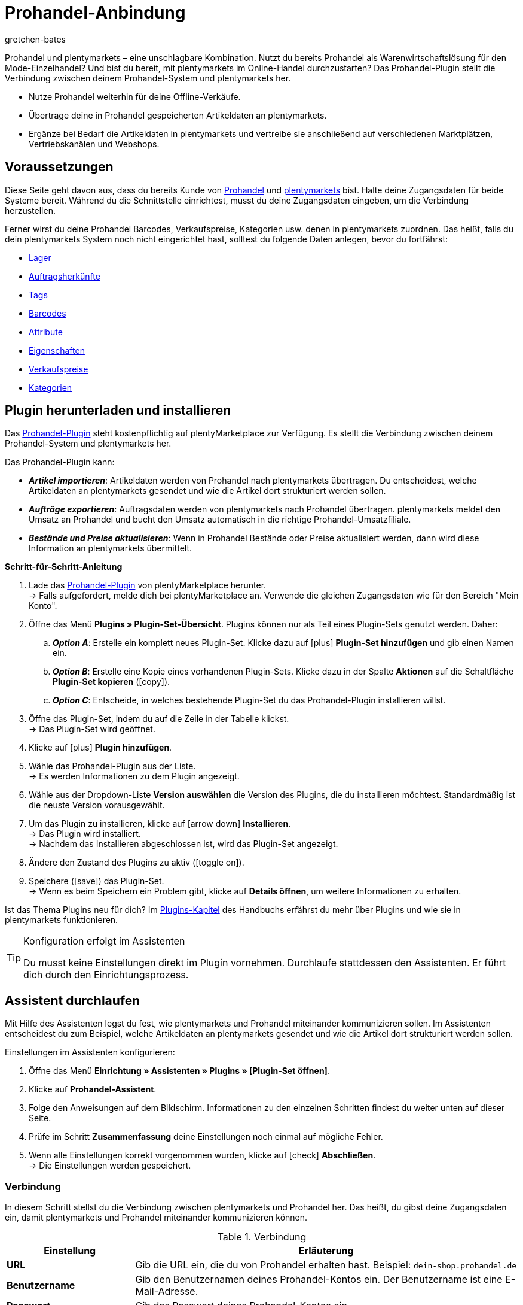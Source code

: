 = Prohandel-Anbindung
:keywords: Prohandel, Prohandel-Anbindung, Prohandel-Connector, Prohandel-Erweiterung
:description: Lerne, wie du dein Prohandel-System mit plentymarkets verbindest.
:page-index: false
:id: NCUBFL8
:author: gretchen-bates

////
zuletzt bearbeitet 03.02.2022
////

//ToDo - change position to 60 once it should appear in the navigation

////
offene Fragen:
-bei "Optionen für den Artikelimport > Gruppierungsschema > Beispiel supplierNumber-categoryNumber-supplierArticleNumber": Hier wäre es schön, wenn es eine Liste mit den möglichen Datenfeldern gäbe, die man eingeben kann. Zudem wäre eine Info zur Syntax nicht schlecht. Team Prohandel müsste uns diese Infos liefern.
-bei "Optionen für den Artikelimport > Verhalten von Artikeln mit einem bestimmten Wert > Hinweis patternNumber Kunden können uns kontaktieren": Hier könnte man ergänzen, welcher Kontaktweg wir bevorzügen (Telefonnummer, Email, Forum). Team Prohandel müsste uns diese Infos liefern.
-bei "Neu importierte Artikeldaten öffnen": Klären, ob das so bleiben wird (also, dass die Versandprofile nicht automatisch aktiviert werden, weil die API per REST arbeitet). Falls ja, dann ein Hinweis hier in diesem Kapitel einbauen, dass der Händler seine Versandprofile prüfen und aktivieren soll.
https://forum.plentymarkets.com/t/api-prohandel-versandprofil-e-bei-neuen-artikeln-aktivieren/652140/7
////

Prohandel und plentymarkets – eine unschlagbare Kombination.
Nutzt du bereits Prohandel als Warenwirtschaftslösung für den Mode-Einzelhandel?
Und bist du bereit, mit plentymarkets im Online-Handel durchzustarten?
Das Prohandel-Plugin stellt die Verbindung zwischen deinem Prohandel-System und plentymarkets her.

* Nutze Prohandel weiterhin für deine Offline-Verkäufe.
* Übertrage deine in Prohandel gespeicherten Artikeldaten an plentymarkets.
* Ergänze bei Bedarf die Artikeldaten in plentymarkets und vertreibe sie anschließend auf verschiedenen Marktplätzen, Vertriebskanälen und Webshops.

[#10]
== Voraussetzungen

Diese Seite geht davon aus, dass du bereits Kunde von link:https://www.prohandel.de/[Prohandel] und link:https://www.plentymarkets.com/[plentymarkets] bist.
Halte deine Zugangsdaten für beide Systeme bereit.
Während du die Schnittstelle einrichtest, musst du deine Zugangsdaten eingeben, um die Verbindung herzustellen.

Ferner wirst du deine Prohandel Barcodes, Verkaufspreise, Kategorien usw. denen in plentymarkets zuordnen.
Das heißt, falls du dein plentymarkets System noch nicht eingerichtet hast, solltest du folgende Daten anlegen, bevor du fortfährst:

* xref:warenwirtschaft:lager-einrichten.adoc#[Lager]
* xref:auftraege:auftragsherkunft.adoc#[Auftragsherkünfte]
* xref:artikel:markierungen.adoc#400[Tags]
* xref:artikel:barcodes.adoc#[Barcodes]
* xref:artikel:attribute.adoc#[Attribute]
* xref:artikel:eigenschaften.adoc#[Eigenschaften]
* xref:artikel:preise.adoc#[Verkaufspreise]
* xref:artikel:kategorien.adoc#[Kategorien]

[#20]
== Plugin herunterladen und installieren

Das link:https://marketplace.plentymarkets.com/prohandel_54913[Prohandel-Plugin] steht kostenpflichtig auf plentyMarketplace zur Verfügung.
Es stellt die Verbindung zwischen deinem Prohandel-System und plentymarkets her.

Das Prohandel-Plugin kann:

* *_Artikel importieren_*:
Artikeldaten werden von Prohandel nach plentymarkets übertragen.
Du entscheidest, welche Artikeldaten an plentymarkets gesendet und wie die Artikel dort strukturiert werden sollen.
* *_Aufträge exportieren_*:
Auftragsdaten werden von plentymarkets nach Prohandel übertragen.
plentymarkets meldet den Umsatz an Prohandel und bucht den Umsatz automatisch in die richtige Prohandel-Umsatzfiliale.
* *_Bestände und Preise aktualisieren_*:
Wenn in Prohandel Bestände oder Preise aktualisiert werden, dann wird diese Information an plentymarkets übermittelt.

[.collapseBox]
.*Schritt-für-Schritt-Anleitung*
--

. Lade das link:https://marketplace.plentymarkets.com/prohandel_54913[Prohandel-Plugin] von plentyMarketplace herunter. +
→ Falls aufgefordert, melde dich bei plentyMarketplace an.
Verwende die gleichen Zugangsdaten wie für den Bereich "Mein Konto".
. Öffne das Menü *Plugins » Plugin-Set-Übersicht*.
Plugins können nur als Teil eines Plugin-Sets genutzt werden. Daher:
.. *_Option A_*: Erstelle ein komplett neues Plugin-Set.
Klicke dazu auf icon:plus[role="darkGrey"] *Plugin-Set hinzufügen* und gib einen Namen ein.
.. *_Option B_*: Erstelle eine Kopie eines vorhandenen Plugin-Sets.
Klicke dazu in der Spalte *Aktionen* auf die Schaltfläche *Plugin-Set kopieren* (icon:copy[set=plenty]).
.. *_Option C_*: Entscheide, in welches bestehende Plugin-Set du das Prohandel-Plugin installieren willst.
. Öffne das Plugin-Set, indem du auf die Zeile in der Tabelle klickst. +
→ Das Plugin-Set wird geöffnet.
. Klicke auf icon:plus[role="darkGrey"] *Plugin hinzufügen*.
. Wähle das Prohandel-Plugin aus der Liste. +
→ Es werden Informationen zu dem Plugin angezeigt.
. Wähle aus der Dropdown-Liste *Version auswählen* die Version des Plugins, die du installieren möchtest.
Standardmäßig ist die neuste Version vorausgewählt.
. Um das Plugin zu installieren, klicke auf icon:arrow-down[role="darkGrey"] *Installieren*. +
→ Das Plugin wird installiert. +
→ Nachdem das Installieren abgeschlossen ist, wird das Plugin-Set angezeigt.
. Ändere den Zustand des Plugins zu aktiv (icon:toggle-on[role="blue"]).
. Speichere (icon:save[role="darkGrey"]) das Plugin-Set. +
→ Wenn es beim Speichern ein Problem gibt, klicke auf *Details öffnen*, um weitere Informationen zu erhalten.

Ist das Thema Plugins neu für dich?
Im <<plugins#, Plugins-Kapitel>> des Handbuchs erfährst du mehr über Plugins und wie sie in plentymarkets funktionieren.

--

[TIP]
.Konfiguration erfolgt im Assistenten
====
Du musst keine Einstellungen direkt im Plugin vornehmen.
Durchlaufe stattdessen den Assistenten.
Er führt dich durch den Einrichtungsprozess.
====

[#30]
== Assistent durchlaufen

Mit Hilfe des Assistenten legst du fest, wie plentymarkets und Prohandel miteinander kommunizieren sollen.
Im Assistenten entscheidest du zum Beispiel, welche Artikeldaten an plentymarkets gesendet und wie die Artikel dort strukturiert werden sollen.

[.instruction]
Einstellungen im Assistenten konfigurieren:

. Öffne das Menü *Einrichtung » Assistenten » Plugins » [Plugin-Set öffnen]*.
. Klicke auf *Prohandel-Assistent*.
. Folge den Anweisungen auf dem Bildschirm.
Informationen zu den einzelnen Schritten findest du weiter unten auf dieser Seite.
. Prüfe im Schritt *Zusammenfassung* deine Einstellungen noch einmal auf mögliche Fehler.
. Wenn alle Einstellungen korrekt vorgenommen wurden, klicke auf icon:check[role="green"] *Abschließen*. +
→ Die Einstellungen werden gespeichert.

[#40]
=== Verbindung

In diesem Schritt stellst du die Verbindung zwischen plentymarkets und Prohandel her.
Das heißt, du gibst deine Zugangsdaten ein, damit plentymarkets und Prohandel miteinander kommunizieren können.

[[table-connection-settings]]
.Verbindung
[cols="1,3"]
|====
|Einstellung |Erläuterung

| *URL*
|Gib die URL ein, die du von Prohandel erhalten hast.
Beispiel: `dein-shop.prohandel.de`

| *Benutzername*
|Gib den Benutzernamen deines Prohandel-Kontos ein.
Der Benutzername ist eine E-Mail-Adresse.

| *Passwort*
|Gib das Passwort deines Prohandel-Kontos ein.
|====

[#50]
=== Zuordnung der Bestandsfilialen

In diesem Schritt ordnest du deine bestandsführenden Prohandel-Filialen deinen plentymarkets Lagern zu.
So werden deine Bestände in Prohandel und plentymarkets miteinander abgeglichen und aktualisiert.
Sinkt zum Beispiel der Bestand in Prohandel, dann wird plentymarkets auch über diese Änderung informiert.

[[table-stock-branch-matching]]
.Zuordnung der bestandsführenden Filialen
[cols="1,3"]
|====
|Einstellung |Erläuterung

| *Prohandel-Filiale*
|Dies sind die bestandsführenden Filialen in Prohandel.
Wähle die passende Filiale aus der Dropdown-Liste aus.

| *plentymarkets Lager*
|Dies sind die Lager, die du in plentymarkets eingerichtet hast.
Wähle das passende Lager aus der Dropdown-Liste aus.

*_Voraussetzung_*:
Hast du bereits xref:warenwirtschaft:lager-einrichten.adoc#[Lager in plentymarkets angelegt]?
Diese Dropdown-Liste enthält nur die Lager, die bereits in plentymarkets vorhanden sind.

| icon:plus[role="green"]
|Fügt eine weitere Zeile hinzu.
Auf diese Weise kannst du mehrere Filialen und Lager zuordnen.

| icon:minus-circle[role="red"]
|Löscht eine Zeile.
Auf diese Weise kannst du eine nicht mehr benötigte Zuordnung löschen.
|====

[TIP]
.Eine 1:1-Zuordnung ist am besten
====
* Im Idealfall solltest du ein 1:1-Zuordnung erstellen.
* Es macht keinen Sinn, mehrere plentymarkets Lager mit ein und derselben Prohandel-Filiale zu verknüpfen.
In diesem Fall würden deine Daten mehrfach von Prohandel nach plentymarkets übertragen werden.
Die Daten werden nicht aufgesplittet.
====

[#60]
=== Zuordnung der Umsatzfilialen

In diesem Schritt ordnest du deine plentymarkets Verkaufskanäle den passenden Prohandel-Umsatzfilialen zu.
Stell dir vor, du hast gerade ein Produkt auf einem Markt wie eBay, Amazon oder Check24 verkauft.
In welcher Filiale sollen die Umsätze gebucht und die Auftragsdaten übermittelt werden?

[[table-sales-branch-matching]]
.Zuordnung der Umsatzfilialen
[cols="1,3"]
|====
|Einstellung |Erläuterung

| *Prohandel-Filiale*
|Dies sind die Umsatzfilialen in Prohandel.
Wähle die passende Filiale aus der Dropdown-Liste aus.

| *Mandant (Shop)*
|Dies sind die Mandanten, die du mit plentymarkets betreibst.
Wähle den passenden Mandanten aus der Dropdown-Liste aus.

Wenn ein Auftrag an Prohandel übertragen wird, enthält er Informationen darüber, auf welchen Mandanten er sich bezieht.

| *Auftragsherkünfte*
|Dies sind die Auftragsherkünfte, die du in plentymarkets nutzt.
Wähle die passenden Herkünfte aus (icon:check-square[role="blue"]).

Wenn ein Auftrag an Prohandel übertragen wird, enthält er Informationen darüber, aus welchem Verkaufskanal er stammt.
So kannst du auf Prohandel-Seite statistisch festhalten, welche Vertriebskanäle besonders gewinnbringend sind oder welche die meisten Retouren verursachen.

*_Voraussetzung_*:
Hast du bereits die passenden xref:auftraege:auftragsherkunft.adoc#[Herkünfte in plentymarkets aktiviert]?
Diese Dropdown-Liste enthält nur die aktivierten Herkünfte.

| icon:plus[role="green"]
|Fügt eine weitere Zeile hinzu.
Auf diese Weise kannst du mehrere Filialen und Verkaufskanäle zuordnen.

| icon:minus-circle[role="red"]
|Löscht eine Zeile.
Auf diese Weise kannst du eine nicht mehr benötigte Zuordnung löschen.
|====

[#70]
=== Optionen für den Artikelimport

In diesem Schritt legst du fest, welche Artikeldaten von Prohandel an plentymarkets übertragen werden sollen und wie die Artikel dort strukturiert werden sollen.

[[table-item-import-options]]
.Optionen für den Artikelimport
[cols="1,3a"]
|====
|Einstellung |Erläuterung

2+^| *Artikelfilter*

| *Filtergrundlage*; +
*Ab Datum*
|Welche Artikel sollen in plentymarkets importiert werden?

. Wähle eine Grundlage aus der Dropdown-Liste aus.
. Gib ein Datum in das Feld ein.

[cols="1,4a"]
!===
!Grundlage !Erläuterung

! *Erstes Wareneingangsdatum*
!Dies ist ein Zeitstempel für Artikel in Prohandel.
Der Zeitstempel wird erzeugt, wenn der Artikel erstmalig in Prohandel angelegt wird.
Dieser Zeitstempel ändert sich nie.

*_Hinweis_*:
Dieser Zeitstempel ist nicht zu verwechseln mit dem _zweiten_ Wareneingangsdatum, welcher sich aktualisiert, sobald neuer Wareneingang auf den Artikel gebucht wird.

! *Zweites Verkaufsdatum*
!Dies ist ein Zeitstempel für Artikel in Prohandel.
Der Zeitstempel gibt an, wann der Artikel zuletzt verkauft wurde.
Dieser Zeitstempel wird fortlaufend in Prohandel aktualisiert, wenn ein neuer Verkauf getätigt wird.

!===

*_Beispiel_*:
Stell dir vor, du verwendest das erste Wareneingangsdatum als Filtergrundlage und du gibst das Datum 01.01.2020 ein.
In diesem Fall werden nur die Artikel importiert, die am oder nach dem 1. Januar 2020 erstmalig bezogen wurden.

2+^| *Gruppierungsschema*

| *Gruppierungsschema*
|Artikel sind unterschiedlich strukturiert in Prohandel und in plentymarkets.

* *_Prohandel_*: In Prohandel kann man einen Artikel als eine Farbvariante verstehen.
Ein Artikel ist zum Beispiel ein T-Shirt in der Farbe Blau.
Ein zweiter Artikel ist das T-Shirt in der Farbe Rot.
Beide Artikel haben Größenvariationen.
Zum Beispiel Blau S, Blau M, Blau L und Rot S, Rot M, Rot L.
* *_plentymarkets_*: In plentymarkets kann man einen Artikel als ein Datencontainer verstehen.
Ein Artikel beinhaltet immer eine oder mehrere Varianten, d.h. eine oder mehrere verkaufbare Ausführungen des Produkts.
Wird zum Beispiel ein T-Shirt in den Farben Blau und Rot und den Größen S, M, L angeboten, dann bilden alle Farben und Größen zusammen den Artikel.
Jede einzelne Kombination (Blau S, Blau M, Blau L, Rot S, Rot M, Rot L) ist eine Variante dieses Artikels.

In diesem Schritt legst du ein Gruppierungsschema fest, damit deine Prohandel-Artikel beim Import in plentymarkets korrekt strukturiert werden.
Dies ist ein Textfeld, d. h. du kannst jedes beliebige Gruppierungsschema eingeben.

*_Beispiel_*:
Wenn du das Gruppierungsschema `supplierNumber-categoryNumber-supplierArticleNumber` eingibst, werden alle Prohandel-Artikel, die dieselbe Lieferantennummer, Kategorienummer und Lieferantenartikelnummer haben, in einem einzigen plentymarkets Artikel zusammengefasst.

2+^| *Tag für importierte Artikel*

| *plentymarkets Tag*
|Möchtest du alle neu importierten Artikel mit einem bestimmten Tag versehen?
Falls ja, dann wähle den passenden Tag aus der Dropdown-Liste aus.
Indem du die Artikel mit einem Tag versiehst, kannst du leicht erkennen, welche Artikel vor Kurzem importiert wurden, die Datensätze öffnen und die in plentymarkets gespeicherten Artikeldaten ergänzen.

*_Voraussetzung_*:
Hast du bereits die nötigen xref:artikel:markierungen.adoc#400[Tags in plentymarkets angelegt]?
Diese Dropdown-Liste enthält nur Tags, die bereits erstellt und für den Bereich "Variante" aktiviert wurden.

2+^| *Verhalten von Artikeln mit einem bestimmten Wert*

| *Feldname*; +
*Feldwert*; +
*Importverhalten*
|Möchtest du nur bestimmte Artikel importieren?
Oder möchtest du bestimmte Artikel vom Import ausschließen?

. Um welche Artikel geht es?
Wähle den Feldnamen und Feldwert.
. Entscheide, was mit diesen Artikeln passieren soll.
Wähle dazu das Importverhalten.

[cols="1,4a"]
!===
!Verhalten !Erläuterung

! *Nur Artikel mit angegebenem Wert importieren*
!Es werden _nur_ die Artikel importiert, die den angegebenen Feldwert und Feldnamen enthalten.
Alle anderen Artikel werden ignoriert.

! *Alle Artikel mit angegebenem Wert überspringen*
!Die Artikel, die den angegebenen Feldwert und Feldnamen enthalten, werden übersprungen.
Das heißt, sie werden _nicht importiert_.

!===

*_Beispiel_*:
Stell dir vor, du verkaufst Kleidung in vielen verschiedenen Mustern.
Auf Prohandel wird jedes Muster durch eine eindeutige ID gekennzeichnet.
Du willst nur die Produkte mit Musternummer 5 in plentymarkets importieren.
Dazu wählst du den Feldnamen *patternNumber*, den Feldwert *5* und das Importverhalten *Nur Artikel mit angegebenem Wert importieren*.

*_Hinweis_*:
Derzeit ist es nur möglich, *patternNumber* als Feldnamen zu wählen.
Soll ein anderes Feld für den Import berücksichtigt werden?
Nimm Kontakt mit uns auf!
Wir besprechen gerne deine Anforderungen und machen einen Kostenvoranschlag für die Implementierung.

|====

[#80]
=== Zuordnung der Artikeldatenfelder

In diesem Schritt entscheidest du, wie die Daten, die aus Prohandel kommen, in plentymarkets aussehen sollen.
Das heißt, wo die Daten in plentymarkets gespeichert werden sollen.

[[table-item-import-field-mappings]]
.Zuordnung der Artikeldatenfelder
[cols="1,3a"]
|====
|Einstellung |Erläuterung

2+^| *Zuordnung des Barcodes*

| *EAN*
|Welcher plentymarkets Barcode-Typ passt zu deiner Prohandel-EAN?
Wähle den Barcode-Typ aus der Dropdown-Liste aus.

*_Voraussetzung_*: Hast du bereits xref:artikel:barcodes.adoc#100[Barcode-Typen in plentymarkets konfiguriert]?
Diese Dropdown-Liste enthält nur die Barcode-Typen, die bereits in plentymarkets vorhanden sind.

| *Nummer*
|Welcher plentymarkets Barcode-Typ passt zu deiner internen Nummer zur Identifikation der Größe in Prohandel?
Wähle den Barcode-Typ aus der Dropdown-Liste aus.

*_Voraussetzung_*: Hast du bereits xref:artikel:barcodes.adoc#100[Barcode-Typen in plentymarkets konfiguriert]?
Diese Dropdown-Liste enthält nur die Barcode-Typen, die bereits in plentymarkets vorhanden sind.

| *Artikelnummer*
|Welcher plentymarkets Barcode-Typ passt zu deiner Prohandel-Artikelnummer?
Wähle den Barcode-Typ aus der Dropdown-Liste aus.

*_Voraussetzung_*: Hast du bereits xref:artikel:barcodes.adoc#100[Barcode-Typen in plentymarkets konfiguriert]?
Diese Dropdown-Liste enthält nur die Barcode-Typen, die bereits in plentymarkets vorhanden sind.

2+^| *Zuordnung der Attribute*

| *Lief.-Farbe*
|Welches plentymarkets Attribut passt zu deiner Prohandel-Lieferantenfarbe?
Wähle das Attribut aus der Dropdown-Liste aus.

*_Voraussetzung_*: Hast du bereits xref:artikel:attribute.adoc#[Attribute in plentymarkets konfiguriert]?
Diese Dropdown-Liste enthält nur die Attribute, die bereits in plentymarkets vorhanden sind.

| *Größe*
|Welches plentymarkets Attribut passt zu deiner Prohandel-Größe?
Wähle das Attribut aus der Dropdown-Liste aus.

*_Voraussetzung_*: Hast du bereits xref:artikel:attribute.adoc#[Attribute in plentymarkets konfiguriert]?
Diese Dropdown-Liste enthält nur die Attribute, die bereits in plentymarkets vorhanden sind.

2+^| *Zuordnung der Eigenschaften*

| *Eigene Artikel-Nr.*
|Welches plentymarkets Datenfeld passt zu deiner eigenen Artikel-Nummer in Prohandel?
Wähle die passende Option aus der Dropdown-Liste aus.

[cols="1,4a"]
!===
!Option !Erläuterung

! *Keine*
!Die eigene Artikel-Nummer wird nicht übertragen.

! *Name 1*
!Die eigene Artikel-Nummer wird gespeichert unter: xref:artikel:artikel-verwalten.adoc#50[Artikel » Artikel bearbeiten » [Artikel öffnen] » Tab: Texte » Eingabefeld: Name 1]

! *Eigenschaft der Variante*
!Eine zweite Dropdown-Liste wird angezeigt.
Sie enthält eine Liste von Eigenschaften, die in plentymarkets vorhanden sind.
Wähle eine Eigenschaft aus dieser Liste aus, wenn du die Prohandel-eigene Artikelnummer als diese Eigenschaft in plentymarkets speichern willst.

*_Voraussetzung_*: Hast du bereits xref:artikel:eigenschaften.adoc#[Eigenschaften in plentymarkets konfiguriert]?
Diese Dropdown-Liste enthält nur die Eigenschaften, die bereits in plentymarkets vorhanden sind.
!===

| *Lief.-Art-Nr.*
|Welches plentymarkets Datenfeld passt zu deiner Prohandel-Lieferanten-Artikelnummer?
Wähle die passende Option aus der Dropdown-Liste aus.

[cols="1,4a"]
!===
!Option !Erläuterung

! *Keine*
!Die Lieferanten-Artikelnummer wird nicht übertragen.

! *Externe Varianten-ID*
!Die Lieferanten-Artikelnummer wird gespeichert unter: <<artikel/artikel-verwalten#190, Artikel » Artikel bearbeiten » [Variante öffnen] » Tab: Einstellungen » Bereich: Grundeinstellungen » Eingabefeld: Ext. Varianten-ID>>

! *Eigenschaft der Variante*
!Eine zweite Dropdown-Liste wird angezeigt.
Sie enthält eine Liste von Eigenschaften, die in plentymarkets vorhanden sind.
Wähle eine Eigenschaft aus dieser Liste aus, wenn du die Prohandel-Lieferanten-Artikelnummer als diese Eigenschaft in plentymarkets speichern willst.

*_Voraussetzung_*: Hast du bereits xref:artikel:eigenschaften.adoc#[Eigenschaften in plentymarkets konfiguriert]?
Diese Dropdown-Liste enthält nur die Eigenschaften, die bereits in plentymarkets vorhanden sind.
!===

| *Saison-Nr.*; +
*Erstes Wareneingangsdatum*; +
*Zweites Wareneingangsdatum*; +
*NOS*; +
*Ident-Nr.*; +
*Erstes Verkaufsdatum*; +
*Zweites Verkaufsdatum*
|Welche plentymarkets Eigenschaft passt zu dem Prohandel-Datenfeld?
Wähle die passende Option aus der Dropdown-Liste aus.

[cols="1,4a"]
!===
!Option !Erläuterung

! *Keine*
!Das Prohandel-Datenfeld wird nicht übertragen.

! *Eigenschaft der Variante*
!Eine zweite Dropdown-Liste wird angezeigt.
Sie enthält eine Liste von Eigenschaften, die in plentymarkets vorhanden sind.
Wähle eine Eigenschaft aus dieser Liste aus, wenn du das Prohandel-Datenfeld als diese Eigenschaft in plentymarkets speichern willst.

*_Voraussetzung_*: Hast du bereits xref:artikel:eigenschaften.adoc#[Eigenschaften in plentymarkets konfiguriert]?
Diese Dropdown-Liste enthält nur die Eigenschaften, die bereits in plentymarkets vorhanden sind.
!===

2+^| *Besonderheiten*

| *Prohandel-Lieferanten als plentymarkets Hersteller importieren*
|Soll der Prohandel-Lieferant als Hersteller in plentymarkets hinterlegt werden?
In plentymarkets findest du den Hersteller eines Artikels im Menü *Artikel » Artikel bearbeiten » [Artikel öffnen] » Tab: Global » Dropdown-Liste: Hersteller*.

| *Prohandel-Muster als plentymarkets Tags importieren*
|Soll das Prohandel-Muster als Tag in plentymarkets hinterlegt werden?
In plentymarkets findest du die Tags eines Artikels im Menü *Artikel » Artikel bearbeiten » [Variante öffnen] » Tab: Einstellungen » Bereich: Tags*.

|====

[#90]
=== Zuordnung der Verkaufspreise

In diesem Schritt ordnest du deine in Prohandel verwendeten Verkaufspreise den Verkaufspreisen in plentymarkets zu.

[[table-sales-prices]]
.Zuordnung der Verkaufspreise
[cols="1,3"]
|====
|Einstellung |Erläuterung

| *VK-Preis*
|Welchen plentymarkets Verkaufspreis möchtest du für den VK-Preis in Prohandel verwenden?
Wähle den passenden plentymarkets Verkaufspreis aus der Dropdown-Liste aus.

*_Voraussetzung_*: Hast du bereits xref:artikel:preise.adoc#[Verkaufspreise in plentymarkets eingerichtet]?
Diese Dropdown-Liste enthält nur die Verkaufspreise, die bereits in plentymarkets vorhanden sind.

| *VK-Preis (Etikett)*
|Welchen plentymarkets Verkaufspreis möchtest du für den VK-Preis (Etikett) in Prohandel verwenden?
Wähle den passenden plentymarkets Verkaufspreis aus der Dropdown-Liste aus.

*_Voraussetzung_*: Hast du bereits xref:artikel:preise.adoc#[Verkaufspreise in plentymarkets eingerichtet]?
Diese Dropdown-Liste enthält nur die Verkaufspreise, die bereits in plentymarkets vorhanden sind.
|====

[TIP]
.Keine Zuordnung für EK nötig
====
Der Prohandel-Einkaufspreis wird statisch dem plentymarkets Netto-Einkaufspreis zugeordnet.
Das bedeutet, dass du den Prohandel-EK nicht mit dem plentymarkets EK verknüpfen musst.
Er ist bereits zugeordnet.
====

[#100]
=== Zuordnung der Kategorien

In diesem Schritt ordnest du deine in Prohandel verwendeten Warengruppen den Kategorien in plentymarkets zu.
So werden deine Artikel bereits in die richtigen plentymarkets Kategorien einsortiert, wenn sie von Prohandel importiert werden.

[[table-category-mapping]]
.Zuordnung der Kategorien
[cols="1,3"]
|====
|Einstellung |Erläuterung

| *Standard Artikelkategorie*
|Stell dir vor, du hast eine neue Prohandel-Warengruppe erstellt.
Du hast aber vergessen, die Warengruppe einer Kategorie in plentymarkets zuzuordnen.
Wenn Artikel aus der nicht zugeordneten Warengruppe importiert werden, landen sie in der Standardkategorie.

| *Prohandel-Warengruppe*
|Dies sind deine Warengruppen in Prohandel.
Wähle die passende Warengruppe aus der Dropdown-Liste aus.

| *plentymarkets Kategorie*
|Dies sind die Kategorien, die du in plentymarkets eingerichtet hast.
Wähle die passende Kategorie aus der Dropdown-Liste aus.

*_Voraussetzung_*: Hast du bereits xref:artikel:kategorien.adoc#[Kategorien in plentymarkets angelegt]?
Diese Dropdown-Liste enthält nur die Kategorien, die bereits in plentymarkets vorhanden sind.

| icon:plus[role="green"]
|Fügt eine weitere Zeile hinzu.
Auf diese Weise kannst du mehrere Kategorien zuordnen.

| icon:minus-circle[role="red"]
|Löscht eine Zeile.
Auf diese Weise kannst du eine nicht mehr benötigte Zuordnung löschen.
|====

[TIP]
.Alternativer Ablauf ohne Kategoriezuordnung
====
Technisch gesehen könntest du nur eine Standard-Artikelkategorie wählen und den Rest der Kategoriezuordnung überspringen.
Als Folge würden deine Artikel beim Import immer nur in der Standardkategorie landen.
Bei Bedarf müsstest du dann manuell Artikel in andere plentymarkets Kategorien verschieben.
====

[#110]
=== Cron-Einstellungen

Der Datenaustausch zwischen Prohandel und plentymarkets erfolgt mit Hilfe von so genannten "Crons".
In diesem Schritt aktivierst du die Cron-Jobs, die automatisch ausgeführt werden sollen (icon:check-square[role="blue"]).

[[table-cron-settings]]
.Wann werden die Crons ausgeführt?
[cols="1,1,3a"]
|====
|Cron |Intervall |Erläuterung

| *Artikelimport*
|Täglich
|
* Nachdem du den Assistenten abgeschlossen hast, werden _alle_ Artikel erstmalig von Prohandel nach plentymarkets übertragen.
Dieser erstmalige vollständige Import kann, je nach Anzahl der Produkte, einige Tage in Anspruch nehmen.
* Danach werden nur noch Teilimporte durchgeführt, die auf den zuvor gewählten xref:business-entscheidungen:prohandel.adoc#70[Importeinstellungen] basieren.
* Es werden nur neue Artikel importiert und neue Varianten zu bestehenden Artikeln.
Bestehende Artikel werden nicht über diesen Cron aktualisiert.
* Der Artikelimport erfolgt am Ende des Tages bzw. in der Nacht.

| *Artikelaktualisierung*
|Stündlich
|Bestehende Artikel und Varianten werden aktualisiert.
Folgende Daten werden über diesen Cron aktualisiert:

* Verknüpfte Varianteneigenschaften
* Tags (sofern das Prohandel-Muster als Tag importiert wird)
* Hersteller (sofern der Hersteller importiert wird)
* EAN

| *Preisaktualisierung*
|Stündlich
|

| *Bestandsaktualisierung*
|Alle 15 Minuten
|
|====

[#120]
== Neu importierte Artikeldaten öffnen und ergänzen

Deine Artikeldaten werden bei der nächsten Ausführung des Cron-Jobs von Prohandel nach plentymarkets übertragen.
Dies setzt voraus, dass du:

* den Cron *Artikelimport* aktiviert hast (icon:check-square[role="blue"]).
* den Assistenten abgeschlossen hast.
* das Plugin im Set aktiviert hast.

[#130]
=== Neu importierte Artikel öffnen

Öffne einige Artikeldatensätze und prüfe stichprobenartig, ob deine Artikeldaten korrekt importiert wurden.

. Öffne das Menü *Artikel » Artikel bearbeiten*.
. Lege mit den xref:artikel:suche.adoc#[Suchfiltern] in der linken Spalte fest, welche Artikel du abrufen willst.
Zum Beispiel:
.. Setze den Filter *Aktiv* auf *ALLE* oder *Nein*, da Artikel beim Import inaktiv sind.
.. Setze den Filter *Tag* auf den im Assistant gewählten xref:business-entscheidungen:prohandel.adoc#70[Tag für neu importierte Artikel].
. Klicke auf *Suchen* (icon:search[role="blue"]). +
→ Die Suchergebnisse werden in der Übersicht rechts angezeigt.
. Klicke auf einen Artikel in der Übersicht, um den Artikeldatensatz zu öffnen.

[TIP]
.Hauptvariante vs. Untervariante
====
Prüfe die übertragenen Daten sowohl für die Hauptvariante als auch für die Untervarianten:

* Die erste Variante eines Artikels wird als _Hauptvariante_ bezeichnet.
Sie steht nicht zum Verkauf, sondern ist rein virtuell und dient dazu, die weiteren Untervarianten des Artikels anhand von xref:artikel:vererbung.adoc#[Vererbung] zu verwalten.
Wenn du einen Artikeldatensatz öffnest, öffnet sich automatisch auch die Hauptvariante.
* Die _Untervarianten_ sind die verkaufbaren Ausführungen des Produkts.
Wird zum Beispiel ein T-Shirt in den Farben Blau und Rot und den Größen S, M, L angeboten, dann ist jede einzelne Kombination (Blau S, Blau M, Blau L, Rot S, Rot M, Rot L) eine Untervariante.
Um eine Untervariante zu öffnen, klicke auf den Tab *Varianten* und dann auf *Suchen* (icon:search[role="blue"]).
Klicke anschließend in der Übersicht auf eine Untervariante.
====

[#140]
=== Artikeldaten ergänzen

Wenn du mit den übertragenen Artikeldaten zufrieden bist, dann kannst du deine Artikel für den Online-Verkauf vorbereiten.
Zum Beispiel kannst du:

* xref:artikel:artikel-verwalten.adoc#50[Beschreibungstexte], xref:artikel:artikel-verwalten.adoc#90[Produktbilder] und relevante xref:artikel:artikel-verwalten.adoc#50[Metadaten] hinzufügen.
* angeben, wo deine Produkte verkauft werden sollen, d.h. xref:artikel:artikel-verwalten.adoc#340[Auftragsherkünfte] und xref:artikel:artikel-verwalten.adoc#340[Mandanten] wählen.
* deine Varianten xref:artikel:artikel-verwalten.adoc#200[aktivieren], sobald sie veröffentlicht werden sollen.

Eine vollständige Liste aller Artikeldatenfelder in plentymarkets findest du auf der Handbuchseite xref:artikel:artikel-verwalten.adoc#[Verzeichnis der Datenfelder].

[#150]
== Aufträge und Ereignisaktionen

Wenn ein Produkt verkauft wird, landen die Auftragsdaten zunächst im plentymarkets Menü *Aufträge » Aufträge bearbeiten*.
Hier kann der Auftrag abgewickelt werden und sein Fortschritt mit Hilfe eines Status verfolgt werden.

Weitere Informationen zur Auftragsbearbeitung in plentymarkets findest du auf der Handbuchseite xref:auftraege:auftraege-verwalten.adoc#[Aufträge verwalten].

//nicht vergessen - auf die Ereignis-Aktion Seite selbst, musst du die 4 Prohandel EAs in die Tabelle eränzen. Also hier:
//https://knowledge.plentymarkets.com/automatisierung/ereignisaktionen#130

[#160]
=== Ereignisaktionen einrichten

Natürlich sollen die Auftragsdaten nicht nur in plentymarkets bleiben, sondern auch nach Prohandel übertragen werden.
Dazu musst du _vier sogenannte Ereignisaktionen_ einrichten.
Diese müssen nur einmalig im Voraus eingerichtet werden, damit der Auftragsexport korrekt funktioniert.

[.instruction]
Ereignisaktion einrichten:

. Öffne das Menü *Einrichtung » Aufträge » Ereignisse*.
. Klicke auf *Ereignisaktion hinzufügen* (icon:plus[role="green"]). +
→ Das Fenster *Neue Ereignisaktion erstellen* wird geöffnet.
. Gib einen eindeutigen Namen für die Ereignisaktion ein.
. Wähle das Ereignis gemäß den folgenden Tabellen.
. Klicke auf icon:save[role="green"] *Speichern*. +
→ Die Ereignisaktion wird angelegt und kann weiter bearbeitet werden.
. Klicke auf *Aktion hinzufügen* (icon:plus[role="green"]) und wähle die Aktion gemäß den folgenden Tabellen.
. Optional: Klicke auf *Filter hinzufügen* (icon:plus[role="green"]) und wähle Filter, wenn die Ereignisaktion nur in bestimmten Szenarien gelten soll.
Beispielsweise wenn die Ereignisaktion nur für bestimmte Verkaufskanäle oder Mandanten gelten soll.
. Aktiviere die Ereignisaktion (icon:check-square[role="blue"]), sobald sie in Kraft treten soll.
Ab dem Zeitpunkt der Aktivierung greift die Ereignisaktion mit den von dir gewählten Einstellungen.
. Speichere (icon:save[role="green"]) die Einstellungen.

Weitere Informationen zur allgemeinen Verwendung von Ereignisaktionen findest du auf der Handbuchseite xref:automatisierung:ereignisaktionen.adoc#[Ereignisaktionen].

[#170]
==== Prohandel über neue Aufträge benachrichtigen

Sobald ein neuer Auftrag in plentymarkets landet, soll Prohandel über den Auftrag informiert werden.
So wird der nötige Bestand in Prohandel reserviert, damit es nicht zu einem Überverkauf kommt.

[[table-event-procedure-one]]
[cols="1,2"]
|====

|Ereignis
|Neuer Auftrag

|Filter (optional)
|Auftrag > Herkunft +
Auftrag > Mandant (Shop)

|Aktion
|Plugins > Prohandel: Bestand reservieren
|====

[#180]
==== Prohandel über Zahlung und Versand benachrichtigen

Fertig abgewickelte Aufträge befinden sich im Status 7.
Dieser Status bedeutet, dass die Zahlung eingegangen ist und der Warenausgang gebucht wurde.
Zu diesem Zeitpunkt soll Prohandel auch über die Änderungen am Auftrag informiert werden.

[[table-event-procedure-two]]
[cols="1,2"]
|====

|Ereignis
|Warenausgang gebucht

|Filter (optional)
|Auftrag > Herkunft +
Auftrag > Mandant (Shop)

|Aktion
|Plugins > Prohandel: Versand und Zahlung an Prohandel melden
|====

[#190]
==== Prohandel über Stornierungen benachrichtigen

Eine Stornierung:

* bedeutet, dass der:die Kund:in es sich anders überlegt hat und den gekauften Artikel doch nicht haben möchte.
* erfolgt, _bevor_ du die Zahlung erhalten und die Ware verschickt hast.

Um einen Auftrag zu stornieren, änderst du seinen Status auf 8.
Zu diesem Zeitpunkt soll Prohandel auch über die Stornierung informiert werden, damit der Bestand nicht länger reserviert wird.

[[table-event-procedure-three]]
[cols="1,2"]
|====

|Ereignis
|Statuswechsel auf 8

|Filter (optional)
|Auftrag > Herkunft +
Auftrag > Mandant (Shop)

|Aktion
|Plugins > Prohandel: Auftragsstornierung an Prohandel melden
|====

[#200]
==== Prohandel über Retouren benachrichtigen

Eine Retoure:

* bedeutet, dass der:die Kund:in es sich anders überlegt hat und den gekauften Artikel doch nicht haben möchte.
* erfolgt, _nachdem_ du die Zahlung erhalten und die Ware verschickt hast.

Da die Zahlung bereits eingegangen ist, muss in diesem Fall eine Rückzahlung erfolgen.
Das bedeutet, dass du Prohandel über die Retoure informieren musst, damit die Umsätze wieder aus der Umsatzfiliale ausgebucht werden können.

[[table-event-procedure-four]]
[cols="1,2"]
|====

|Ereignis
|Neue Retoure

|Filter (optional)
|Auftrag > Herkunft +
Auftrag > Mandant (Shop)

|Aktion
|Plugins > Prohandel: Retoure an Prohandel melden
|====
